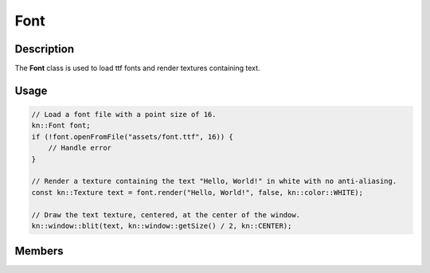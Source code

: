 Font
====

Description
-----------

The **Font** class is used to load ttf fonts and render textures containing text.

Usage
-----

.. code-block:: cpp

    // Load a font file with a point size of 16.
    kn::Font font;
    if (!font.openFromFile("assets/font.ttf", 16)) {
        // Handle error
    }

    // Render a texture containing the text "Hello, World!" in white with no anti-aliasing.
    const kn::Texture text = font.render("Hello, World!", false, kn::color::WHITE);

    // Draw the text texture, centered, at the center of the window.
    kn::window::blit(text, kn::window::getSize() / 2, kn::CENTER);

Members
-------

.. doxygenclass:: kn::Font
    :members: